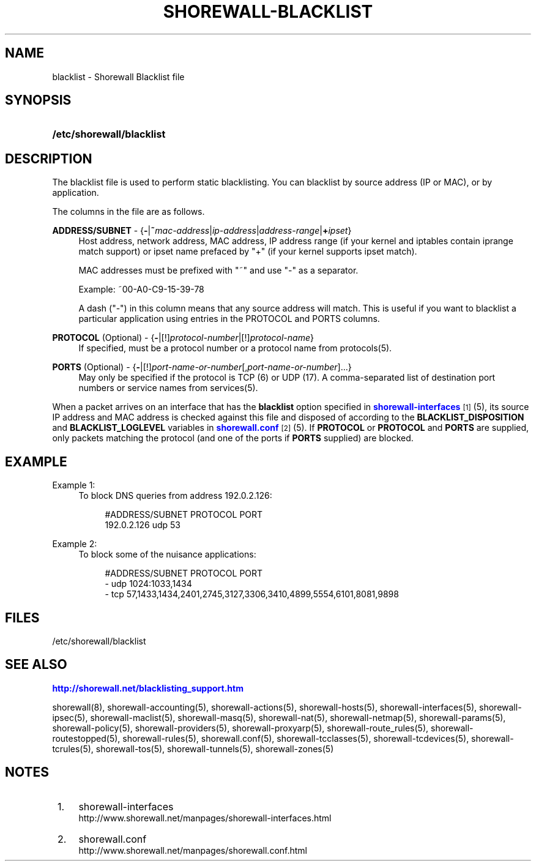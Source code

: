 '\" t
.\"     Title: shorewall-blacklist
.\"    Author: [FIXME: author] [see http://docbook.sf.net/el/author]
.\" Generator: DocBook XSL Stylesheets v1.75.1 <http://docbook.sf.net/>
.\"      Date: 12/06/2009
.\"    Manual: [FIXME: manual]
.\"    Source: [FIXME: source]
.\"  Language: English
.\"
.TH "SHOREWALL\-BLACKLIST" "5" "12/06/2009" "[FIXME: source]" "[FIXME: manual]"
.\" -----------------------------------------------------------------
.\" * set default formatting
.\" -----------------------------------------------------------------
.\" disable hyphenation
.nh
.\" disable justification (adjust text to left margin only)
.ad l
.\" -----------------------------------------------------------------
.\" * MAIN CONTENT STARTS HERE *
.\" -----------------------------------------------------------------
.SH "NAME"
blacklist \- Shorewall Blacklist file
.SH "SYNOPSIS"
.HP \w'\fB/etc/shorewall/blacklist\fR\ 'u
\fB/etc/shorewall/blacklist\fR
.SH "DESCRIPTION"
.PP
The blacklist file is used to perform static blacklisting\&. You can blacklist by source address (IP or MAC), or by application\&.
.PP
The columns in the file are as follows\&.
.PP
\fBADDRESS/SUBNET\fR \- {\fB\-\fR|\fB~\fR\fImac\-address\fR|\fIip\-address\fR|\fIaddress\-range\fR|\fB+\fR\fIipset\fR}
.RS 4
Host address, network address, MAC address, IP address range (if your kernel and iptables contain iprange match support) or ipset name prefaced by "+" (if your kernel supports ipset match)\&.
.sp
MAC addresses must be prefixed with "~" and use "\-" as a separator\&.
.sp
Example: ~00\-A0\-C9\-15\-39\-78
.sp
A dash ("\-") in this column means that any source address will match\&. This is useful if you want to blacklist a particular application using entries in the PROTOCOL and PORTS columns\&.
.RE
.PP
\fBPROTOCOL\fR (Optional) \- {\fB\-\fR|[!]\fIprotocol\-number\fR|[!]\fIprotocol\-name\fR}
.RS 4
If specified, must be a protocol number or a protocol name from protocols(5)\&.
.RE
.PP
\fBPORTS\fR (Optional) \- {\fB\-\fR|[!]\fIport\-name\-or\-number\fR[,\fIport\-name\-or\-number\fR]\&.\&.\&.}
.RS 4
May only be specified if the protocol is TCP (6) or UDP (17)\&. A comma\-separated list of destination port numbers or service names from services(5)\&.
.RE
.PP
When a packet arrives on an interface that has the
\fBblacklist\fR
option specified in
\m[blue]\fBshorewall\-interfaces\fR\m[]\&\s-2\u[1]\d\s+2(5), its source IP address and MAC address is checked against this file and disposed of according to the
\fBBLACKLIST_DISPOSITION\fR
and
\fBBLACKLIST_LOGLEVEL\fR
variables in
\m[blue]\fBshorewall\&.conf\fR\m[]\&\s-2\u[2]\d\s+2(5)\&. If
\fBPROTOCOL\fR
or
\fBPROTOCOL\fR
and
\fBPORTS\fR
are supplied, only packets matching the protocol (and one of the ports if
\fBPORTS\fR
supplied) are blocked\&.
.SH "EXAMPLE"
.PP
Example 1:
.RS 4
To block DNS queries from address 192\&.0\&.2\&.126:
.sp
.if n \{\
.RS 4
.\}
.nf
        #ADDRESS/SUBNET         PROTOCOL        PORT
        192\&.0\&.2\&.126             udp             53
.fi
.if n \{\
.RE
.\}
.RE
.PP
Example 2:
.RS 4
To block some of the nuisance applications:
.sp
.if n \{\
.RS 4
.\}
.nf
        #ADDRESS/SUBNET         PROTOCOL        PORT
        \-                       udp             1024:1033,1434
        \-                       tcp             57,1433,1434,2401,2745,3127,3306,3410,4899,5554,6101,8081,9898
.fi
.if n \{\
.RE
.\}
.RE
.SH "FILES"
.PP
/etc/shorewall/blacklist
.SH "SEE ALSO"
.PP
\m[blue]\fBhttp://shorewall\&.net/blacklisting_support\&.htm\fR\m[]
.PP
shorewall(8), shorewall\-accounting(5), shorewall\-actions(5), shorewall\-hosts(5), shorewall\-interfaces(5), shorewall\-ipsec(5), shorewall\-maclist(5), shorewall\-masq(5), shorewall\-nat(5), shorewall\-netmap(5), shorewall\-params(5), shorewall\-policy(5), shorewall\-providers(5), shorewall\-proxyarp(5), shorewall\-route_rules(5), shorewall\-routestopped(5), shorewall\-rules(5), shorewall\&.conf(5), shorewall\-tcclasses(5), shorewall\-tcdevices(5), shorewall\-tcrules(5), shorewall\-tos(5), shorewall\-tunnels(5), shorewall\-zones(5)
.SH "NOTES"
.IP " 1." 4
shorewall-interfaces
.RS 4
\%http://www.shorewall.net/manpages/shorewall-interfaces.html
.RE
.IP " 2." 4
shorewall.conf
.RS 4
\%http://www.shorewall.net/manpages/shorewall.conf.html
.RE
